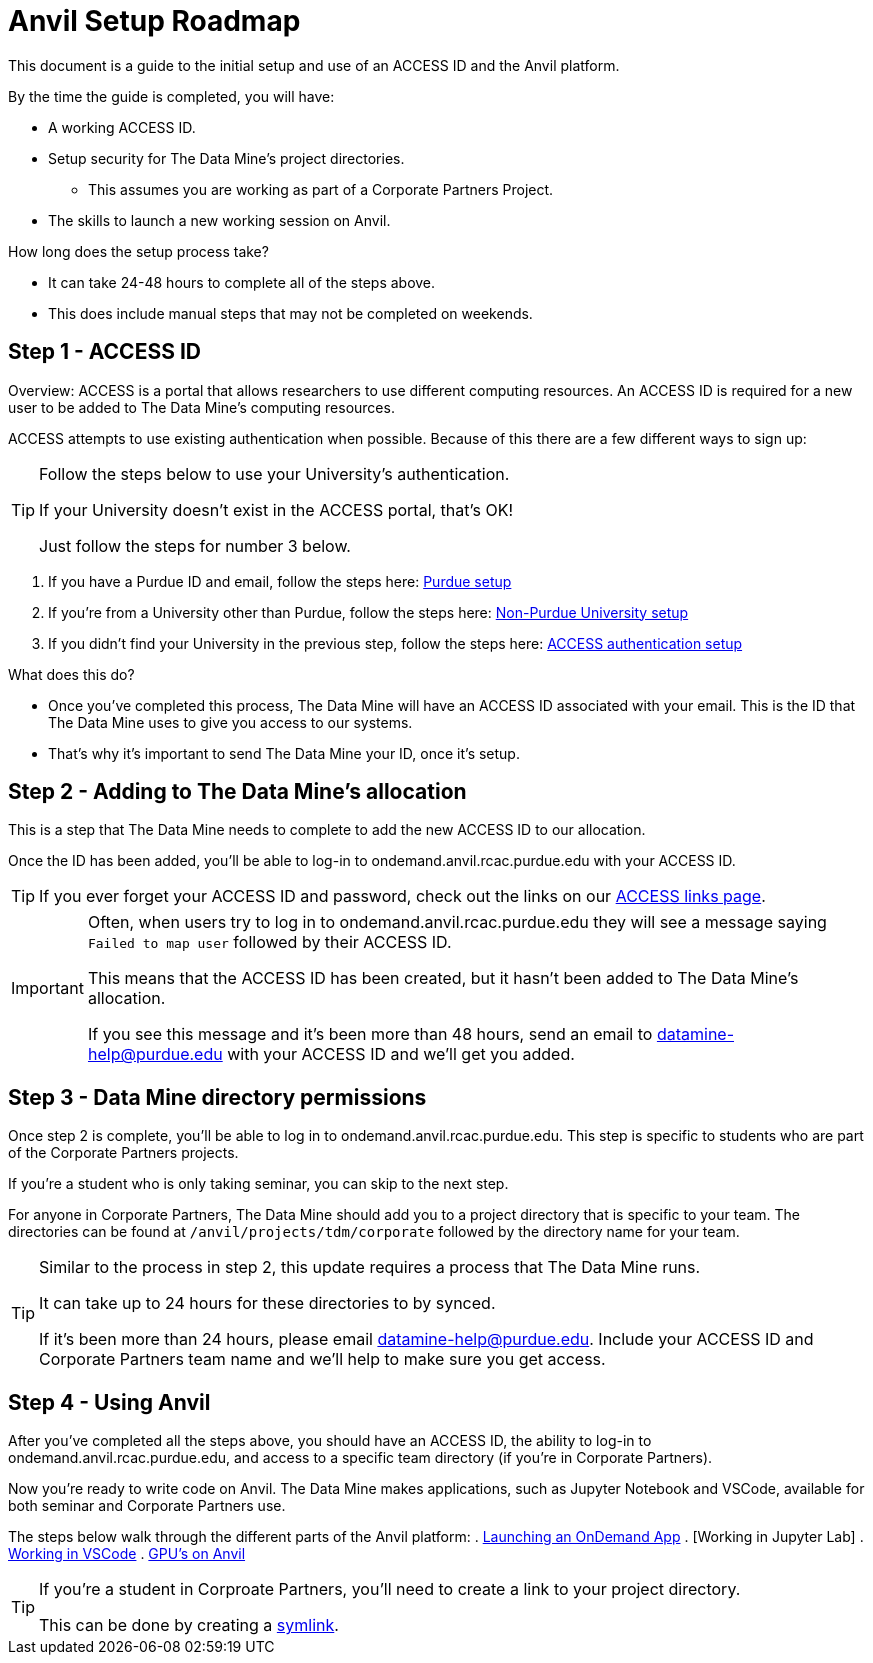 = Anvil Setup Roadmap

This document is a guide to the initial setup and use of an ACCESS ID and the Anvil platform. 

By the time the guide is completed, you will have:

* A working ACCESS ID. 
* Setup security for The Data Mine's project directories. 
** This assumes you are working as part of a Corporate Partners Project. 
* The skills to launch a new working session on Anvil. 

How long does the setup process take?

* It can take 24-48 hours to complete all of the steps above. 
* This does include manual steps that may not be completed on weekends. 

== Step 1 - ACCESS ID

Overview: ACCESS is a portal that allows researchers to use different computing resources. An ACCESS ID is required for a new user to be added to The Data Mine's computing resources. 

ACCESS attempts to use existing authentication when possible. Because of this there are a few different ways to sign up:

[TIP]
====
Follow the steps below to use your University's authentication. 

If your University doesn't exist in the ACCESS portal, that's OK! 

Just follow the steps for number 3 below.
====

. If you have a Purdue ID and email, follow the steps here: https://the-examples-book.com/starter-guides/anvil/purdue-user-setup[Purdue setup]
. If you're from a University other than Purdue, follow the steps here: https://the-examples-book.com/starter-guides/anvil/general-user-setup[Non-Purdue University setup]
. If you didn't find your University in the previous step, follow the steps here: https://the-examples-book.com/starter-guides/anvil/other-user-setup[ACCESS authentication setup]

What does this do?

* Once you've completed this process, The Data Mine will have an ACCESS ID associated with your email. This is the ID that The Data Mine uses to give you access to our systems. 
* That's why it's important to send The Data Mine your ID, once it's setup.

== Step 2 - Adding to The Data Mine's allocation

This is a step that The Data Mine needs to complete to add the new ACCESS ID to our allocation. 

Once the ID has been added, you'll be able to log-in to ondemand.anvil.rcac.purdue.edu with your ACCESS ID. 

[TIP]
====
If you ever forget your ACCESS ID and password, check out the links on our https://the-examples-book.com/starter-guides/anvil/access-helpful-links[ACCESS links page].
====

[IMPORTANT]
====
Often, when users try to log in to ondemand.anvil.rcac.purdue.edu they will see a message saying `Failed to map user` followed by their ACCESS ID. 

This means that the ACCESS ID has been created, but it hasn't been added to The Data Mine's allocation. 

If you see this message and it's been more than 48 hours, send an email to datamine-help@purdue.edu with your ACCESS ID and we'll get you added. 
====

== Step 3 - Data Mine directory permissions

Once step 2 is complete, you'll be able to log in to ondemand.anvil.rcac.purdue.edu. This step is specific to students who are part of the Corporate Partners projects. 

If you're a student who is only taking seminar, you can skip to the next step. 

For anyone in Corporate Partners, The Data Mine should add you to a project directory that is specific to your team. The directories can be found at `/anvil/projects/tdm/corporate` followed by the directory name for your team. 

[TIP]
====
Similar to the process in step 2, this update requires a process that The Data Mine runs. 

It can take up to 24 hours for these directories to by synced. 

If it's been more than 24 hours, please email datamine-help@purdue.edu. Include your ACCESS ID and Corporate Partners team name and we'll help to make sure you get access. 
====

== Step 4 - Using Anvil 

After you've completed all the steps above, you should have an ACCESS ID, the ability to log-in to ondemand.anvil.rcac.purdue.edu, and access to a specific team directory (if you're in Corporate Partners). 

Now you're ready to write code on Anvil. The Data Mine makes applications, such as Jupyter Notebook and VSCode, available for both seminar and Corporate Partners use. 

The steps below walk through the different parts of the Anvil platform:
. https://the-examples-book.com/starter-guides/anvil/anvil-getting-started#ondemand[Launching an OnDemand App]
. [Working in Jupyter Lab]
. https://the-examples-book.com/starter-guides/tools-and-standards/vscode[Working in VSCode]
. https://the-examples-book.com/starter-guides/anvil/gpu[GPU's on Anvil]

[TIP]
====
If you're a student in Corproate Partners, you'll need to create a link to your project directory. 

This can be done by creating a https://the-examples-book.com/starter-guides/anvil/anvil-getting-started#helpful-tips[symlink].
====